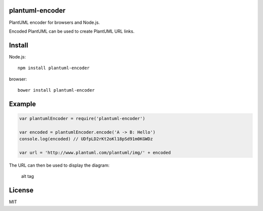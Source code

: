plantuml-encoder
================

PlantUML encoder for browsers and Node.js.

|npm Version| |build-status| |js-standard-style|

Encoded PlantUML can be used to create PlantUML URL links.

Install
=======

Node.js:

::

    npm install plantuml-encoder

browser:

::

    bower install plantuml-encoder

Example
=======

.. code:: javascript

    var plantumlEncoder = require('plantuml-encoder')

    var encoded = plantumlEncoder.encode('A -> B: Hello')
    console.log(encoded) // UDfpLD2rKt2oKl18pSd91m0KGWDz

    var url = 'http://www.plantuml.com/plantuml/img/' + encoded

The URL can then be used to display the diagram:

.. figure:: http://www.plantuml.com/plantuml/img/UDfpLD2rKt2oKl18pSd91m0KGWDz
   :alt: alt tag

   alt tag
License
=======

MIT

.. |npm Version| image:: https://img.shields.io/npm/v/plantuml-encoder.svg
   :target: https://www.npmjs.com/package/plantuml-encoder
.. |build-status| image:: https://travis-ci.org/markushedvall/plantuml-encoder.svg?branch=master
   :target: https://travis-ci.org/markushedvall/plantuml-encoder
.. |js-standard-style| image:: https://img.shields.io/badge/code%20style-standard-brightgreen.svg?style=flat
   :target: https://github.com/feross/standard
